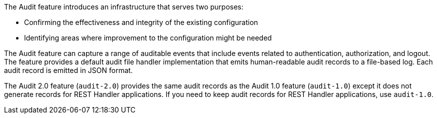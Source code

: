 The Audit feature introduces an infrastructure that serves two purposes:

 * Confirming the effectiveness and integrity of the existing configuration
 * Identifying areas where improvement to the configuration might be needed

The Audit feature can capture a range of auditable events that include
events related to authentication, authorization, and logout. The feature provides a default audit file handler implementation that emits human-readable audit records to a file-based log. Each audit record is emitted in JSON format.

The Audit 2.0 feature (`audit-2.0`) provides the same audit records as the Audit 1.0 feature (`audit-1.0`) except it does not generate records for REST Handler applications. If you need to keep audit records for REST Handler applications, use `audit-1.0`.
